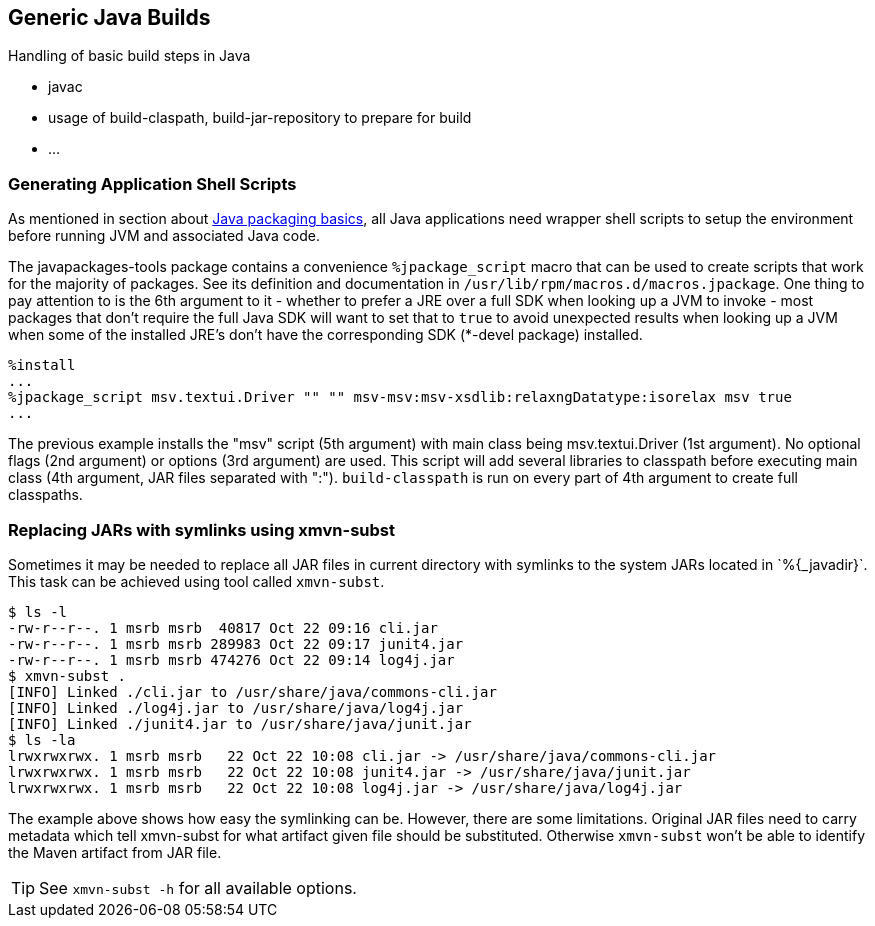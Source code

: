 == Generic Java Builds

Handling of basic build steps in Java

* javac
* usage of build-claspath, build-jar-repository to prepare for build
* ...

=== Generating Application Shell Scripts
As mentioned in section about <<XFor_Packagers, Java packaging basics>>,
all Java applications need wrapper shell scripts to setup the environment before
running JVM and associated Java code.


The javapackages-tools package contains a convenience `%jpackage_script` macro that
can be used to create scripts that work for the majority of packages.  See its
definition and documentation in `/usr/lib/rpm/macros.d/macros.jpackage`. One
thing to pay attention to is the 6th argument to it - whether to prefer a JRE
over a full SDK when looking up a JVM to invoke - most packages that don't
require the full Java SDK will want to set that to `true` to avoid unexpected
results when looking up a JVM when some of the installed JRE's don't have the
corresponding SDK (*-devel package) installed.

[source,spec]
--------
%install
...
%jpackage_script msv.textui.Driver "" "" msv-msv:msv-xsdlib:relaxngDatatype:isorelax msv true
...
--------

The previous example installs the "msv" script (5th argument) with main class
being msv.textui.Driver (1st argument). No optional flags (2nd argument) or
options (3rd argument) are used. This script will add several libraries to
classpath before executing main class (4th argument, JAR files separated with
":"). `build-classpath` is run on every part of 4th argument to create full
classpaths.

=== Replacing JARs with symlinks using xmvn-subst

Sometimes it may be needed to replace all JAR files in current directory with
symlinks to the system JARs located in +`%{_javadir}`+. This task can be achieved
using tool called `xmvn-subst`.

[source,shell]
--------
$ ls -l
-rw-r--r--. 1 msrb msrb  40817 Oct 22 09:16 cli.jar
-rw-r--r--. 1 msrb msrb 289983 Oct 22 09:17 junit4.jar
-rw-r--r--. 1 msrb msrb 474276 Oct 22 09:14 log4j.jar
$ xmvn-subst .
[INFO] Linked ./cli.jar to /usr/share/java/commons-cli.jar
[INFO] Linked ./log4j.jar to /usr/share/java/log4j.jar
[INFO] Linked ./junit4.jar to /usr/share/java/junit.jar
$ ls -la
lrwxrwxrwx. 1 msrb msrb   22 Oct 22 10:08 cli.jar -> /usr/share/java/commons-cli.jar
lrwxrwxrwx. 1 msrb msrb   22 Oct 22 10:08 junit4.jar -> /usr/share/java/junit.jar
lrwxrwxrwx. 1 msrb msrb   22 Oct 22 10:08 log4j.jar -> /usr/share/java/log4j.jar
--------

The example above shows how easy the symlinking can be. However, there are some
limitations. Original JAR files need to carry metadata which tell xmvn-subst
for what artifact given file should be substituted. Otherwise `xmvn-subst` won't
be able to identify the Maven artifact from JAR file.

[TIP]
======
See `xmvn-subst -h` for all available options.
======
